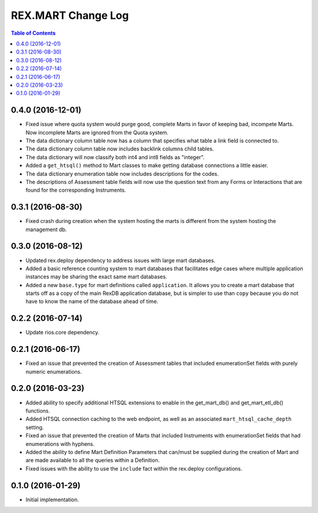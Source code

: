 *******************
REX.MART Change Log
*******************

.. contents:: Table of Contents


0.4.0 (2016-12-01)
==================

- Fixed issue where quota system would purge good, complete Marts in favor of
  keeping bad, incompete Marts. Now incomplete Marts are ignored from the Quota
  system.
- The data dictionary column table now has a column that specifies what table
  a link field is connected to.
- The data dictionary column table now includes backlink columns child tables.
- The data dictionary will now classify both int4 and int8 fields as "integer".
- Added a ``get_htsql()`` method to Mart classes to make getting database
  connections a little easier.
- The data dictionary enumeration table now includes descriptions for the
  codes.
- The descriptions of Assessment table fields will now use the question text
  from any Forms or Interactions that are found for the corresponding
  Instruments.


0.3.1 (2016-08-30)
==================

- Fixed crash during creation when the system hosting the marts is different
  from the system hosting the management db.


0.3.0 (2016-08-12)
==================

- Updated rex.deploy dependency to address issues with large mart databases.
- Added a basic reference counting system to mart databases that facilitates
  edge cases where multiple application instances may be sharing the exact same
  mart databases.
- Added a new ``base.type`` for mart definitions called ``application``. It
  allows you to create a mart database that starts off as a copy of the main
  RexDB application database, but is simpler to use than ``copy`` because you
  do not have to know the name of the database ahead of time.


0.2.2 (2016-07-14)
==================

- Update rios.core dependency.


0.2.1 (2016-06-17)
==================

- Fixed an issue that prevented the creation of Assessment tables that included
  enumerationSet fields with purely numeric enumerations.


0.2.0 (2016-03-23)
==================

- Added ability to specify additional HTSQL extensions to enable in the
  get_mart_db() and get_mart_etl_db() functions.
- Added HTSQL connection caching to the web endpoint, as well as an associated
  ``mart_htsql_cache_depth`` setting.
- Fixed an issue that prevented the creation of Marts that included Instruments
  with enumerationSet fields that had enumerations with hyphens.
- Added the ability to define Mart Definition Parameters that can/must be
  supplied during the creation of Mart and are made available to all the
  queries within a Definition.
- Fixed issues with the ability to use the ``include`` fact within the
  rex.deploy configurations.


0.1.0 (2016-01-29)
==================

- Initial implementation.

